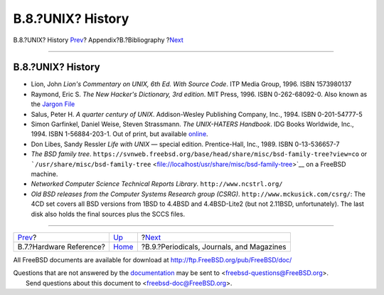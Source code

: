 ==================
B.8.?UNIX? History
==================

.. raw:: html

   <div class="navheader">

B.8.?UNIX? History
`Prev <bibliography-hardware.html>`__?
Appendix?B.?Bibliography
?\ `Next <bibliography-journals.html>`__

--------------

.. raw:: html

   </div>

.. raw:: html

   <div class="sect1">

.. raw:: html

   <div class="titlepage" xmlns="">

.. raw:: html

   <div>

.. raw:: html

   <div>

B.8.?UNIX? History
------------------

.. raw:: html

   </div>

.. raw:: html

   </div>

.. raw:: html

   </div>

.. raw:: html

   <div class="itemizedlist">

-  Lion, John *Lion's Commentary on UNIX, 6th Ed. With Source Code*. ITP
   Media Group, 1996. ISBN 1573980137

-  Raymond, Eric S. *The New Hacker's Dictionary, 3rd edition*. MIT
   Press, 1996. ISBN 0-262-68092-0. Also known as the `Jargon
   File <http://www.catb.org/~esr/jargon/html/index.html>`__

-  Salus, Peter H. *A quarter century of UNIX*. Addison-Wesley
   Publishing Company, Inc., 1994. ISBN 0-201-54777-5

-  Simon Garfinkel, Daniel Weise, Steven Strassmann. *The UNIX-HATERS
   Handbook*. IDG Books Worldwide, Inc., 1994. ISBN 1-56884-203-1. Out
   of print, but available
   `online <http://www.simson.net/ref/ugh.pdf>`__.

-  Don Libes, Sandy Ressler *Life with UNIX* — special edition.
   Prentice-Hall, Inc., 1989. ISBN 0-13-536657-7

-  *The BSD family tree*.
   ``https://svnweb.freebsd.org/base/head/share/misc/bsd-family-tree?view=co``
   or
   ```/usr/share/misc/bsd-family-tree`` <file://localhost/usr/share/misc/bsd-family-tree>`__
   on a FreeBSD machine.

-  *Networked Computer Science Technical Reports Library*.
   ``http://www.ncstrl.org/``

-  *Old BSD releases from the Computer Systems Research group (CSRG)*.
   ``http://www.mckusick.com/csrg/``: The 4CD set covers all BSD
   versions from 1BSD to 4.4BSD and 4.4BSD-Lite2 (but not 2.11BSD,
   unfortunately). The last disk also holds the final sources plus the
   SCCS files.

.. raw:: html

   </div>

.. raw:: html

   </div>

.. raw:: html

   <div class="navfooter">

--------------

+------------------------------------------+------------------------------+----------------------------------------------+
| `Prev <bibliography-hardware.html>`__?   | `Up <bibliography.html>`__   | ?\ `Next <bibliography-journals.html>`__     |
+------------------------------------------+------------------------------+----------------------------------------------+
| B.7.?Hardware Reference?                 | `Home <index.html>`__        | ?B.9.?Periodicals, Journals, and Magazines   |
+------------------------------------------+------------------------------+----------------------------------------------+

.. raw:: html

   </div>

All FreeBSD documents are available for download at
http://ftp.FreeBSD.org/pub/FreeBSD/doc/

| Questions that are not answered by the
  `documentation <http://www.FreeBSD.org/docs.html>`__ may be sent to
  <freebsd-questions@FreeBSD.org\ >.
|  Send questions about this document to <freebsd-doc@FreeBSD.org\ >.

